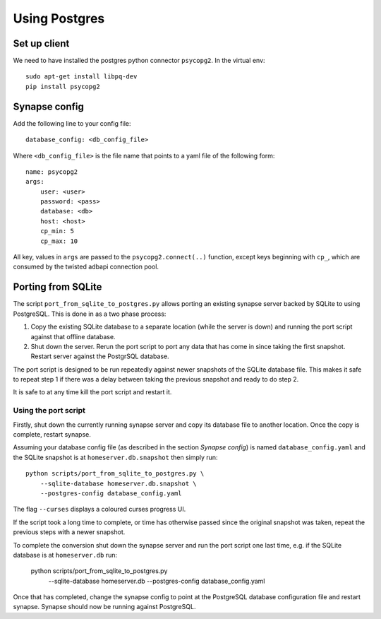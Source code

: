 Using Postgres
--------------

Set up client
=============
We need to have installed the postgres python connector ``psycopg2``. In the
virtual env::

    sudo apt-get install libpq-dev
    pip install psycopg2


Synapse config
==============

Add the following line to your config file::

    database_config: <db_config_file>

Where ``<db_config_file>`` is the file name that points to a yaml file of the
following form::

    name: psycopg2
    args:
        user: <user>
        password: <pass>
        database: <db>
        host: <host>
        cp_min: 5
        cp_max: 10

All key, values in ``args`` are passed to the ``psycopg2.connect(..)``
function, except keys beginning with ``cp_``, which are consumed by the twisted
adbapi connection pool.


Porting from SQLite
===================

The script ``port_from_sqlite_to_postgres.py`` allows porting an existing
synapse server backed by SQLite to using PostgreSQL. This is done in as a two
phase process:

1. Copy the existing SQLite database to a separate location (while the server
   is down) and running the port script against that offline database.
2. Shut down the server. Rerun the port script to port any data that has come
   in since taking the first snapshot. Restart server against the PostgrSQL
   database.

The port script is designed to be run repeatedly against newer snapshots of the
SQLite database file. This makes it safe to repeat step 1 if there was a delay
between taking the previous snapshot and ready to do step 2.

It is safe to at any time kill the port script and restart it.

Using the port script
~~~~~~~~~~~~~~~~~~~~~

Firstly, shut down the currently running synapse server and copy its database
file to another location. Once the copy is complete, restart synapse.

Assuming your database config file (as described in the section *Synapse
config*) is named ``database_config.yaml`` and the SQLite snapshot is at
``homeserver.db.snapshot`` then simply run::

    python scripts/port_from_sqlite_to_postgres.py \
        --sqlite-database homeserver.db.snapshot \
        --postgres-config database_config.yaml

The flag ``--curses`` displays a coloured curses progress UI.

If the script took a long time to complete, or time has otherwise passed since
the original snapshot was taken, repeat the previous steps with a newer
snapshot.

To complete the conversion shut down the synapse server and run the port
script one last time, e.g. if the SQLite database is at  ``homeserver.db`` run:

    python scripts/port_from_sqlite_to_postgres.py \
        --sqlite-database homeserver.db \
        --postgres-config database_config.yaml

Once that has completed, change the synapse config to point at the PostgreSQL
database configuration file and restart synapse. Synapse should now be running
against PostgreSQL.
